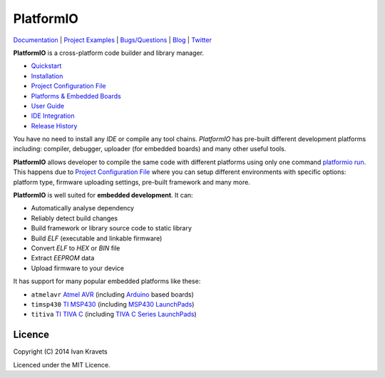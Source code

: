 PlatformIO
==========

.. image:: https://travis-ci.org/ivankravets/platformio.svg?branch=develop
    :target: https://travis-ci.org/ivankravets/platformio
    :alt: Build Status
.. image:: https://gemnasium.com/ivankravets/platformio.png
    :target: https://gemnasium.com/ivankravets/platformio
    :alt: Dependency Status
.. image:: https://pypip.in/version/platformio/badge.png
    :target: https://pypi.python.org/pypi/platformio/
    :alt: Latest Version
.. image:: https://pypip.in/download/platformio/badge.png
    :target: https://pypi.python.org/pypi/platformio/
    :alt: Downloads
.. image:: https://pypip.in/license/platformio/badge.png
    :target: https://pypi.python.org/pypi/platformio/
    :alt:  License

`Documentation <http://docs.platformio.ikravets.com>`_ |
`Project Examples <https://github.com/ivankravets/platformio/tree/develop/examples>`_ |
`Bugs/Questions <https://github.com/ivankravets/platformio/issues>`_ |
`Blog <http://www.ikravets.com/category/computer-life/platformio>`_ |
`Twitter <https://twitter.com/smartanthill>`_

**PlatformIO** is a cross-platform code builder and library manager.

* `Quickstart <http://docs.platformio.ikravets.com/en/latest/quickstart.html>`_
* `Installation <http://docs.platformio.ikravets.com/en/latest/installation.html>`_
* `Project Configuration File <http://docs.platformio.ikravets.com/en/latest/projectconf.html>`_
* `Platforms & Embedded Boards <http://docs.platformio.ikravets.com/en/latest/platforms/index.html>`_
* `User Guide <http://docs.platformio.ikravets.com/en/latest/userguide/index.html>`_
* `IDE Integration <http://docs.platformio.ikravets.com/en/latest/ide.html>`_
* `Release History <http://docs.platformio.ikravets.com/en/latest/history.html>`_

You have no need to install any *IDE* or compile any tool chains. *PlatformIO*
has pre-built different development platforms including: compiler, debugger,
uploader (for embedded boards) and many other useful tools.

**PlatformIO** allows developer to compile the same code with different
platforms using only one command
`platformio run <http://docs.platformio.ikravets.com/en/latest/userguide/cmd_run.html>`_.
This happens due to
`Project Configuration File <http://docs.platformio.ikravets.com/en/latest/projectconf.html>`_
where you can setup different environments with specific
options: platform type, firmware uploading settings, pre-built framework
and many more.

.. image:: examples/platformio-examples.png
    :target: https://github.com/ivankravets/platformio/raw/develop/examples/platformio-examples.png
    :alt:  Examples
    :width: 730px

**PlatformIO** is well suited for **embedded development**. It can:

* Automatically analyse dependency
* Reliably detect build changes
* Build framework or library source code to static library
* Build *ELF* (executable and linkable firmware)
* Convert *ELF* to *HEX* or *BIN* file
* Extract *EEPROM* data
* Upload firmware to your device

It has support for many popular embedded platforms like these:

* ``atmelavr`` `Atmel AVR <http://en.wikipedia.org/wiki/Atmel_AVR>`_
  (including `Arduino <http://www.arduino.cc>`_ based boards)
* ``timsp430`` `TI MSP430 <http://www.ti.com/lsds/ti/microcontroller/16-bit_msp430/overview.page>`_
  (including `MSP430 LaunchPads <http://www.ti.com/ww/en/launchpad/launchpads-msp430.html>`_)
* ``titiva`` `TI TIVA C <http://www.ti.com/lsds/ti/microcontroller/tiva_arm_cortex/c_series/overview.page>`_
  (including `TIVA C Series LaunchPads <http://www.ti.com/ww/en/launchpad/launchpads-connected.html>`_)


Licence
-------

Copyright (C) 2014 Ivan Kravets

Licenced under the MIT Licence.

